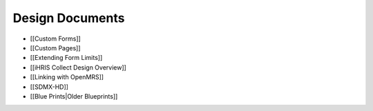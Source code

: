 Design Documents
================

* [[Custom Forms]]
* [[Custom Pages]]
* [[Extending Form Limits]]
* [[iHRIS Collect Design Overview]]
* [[Linking with OpenMRS]]
* [[SDMX-HD]]
* [[Blue Prints|Older Blueprints]]

